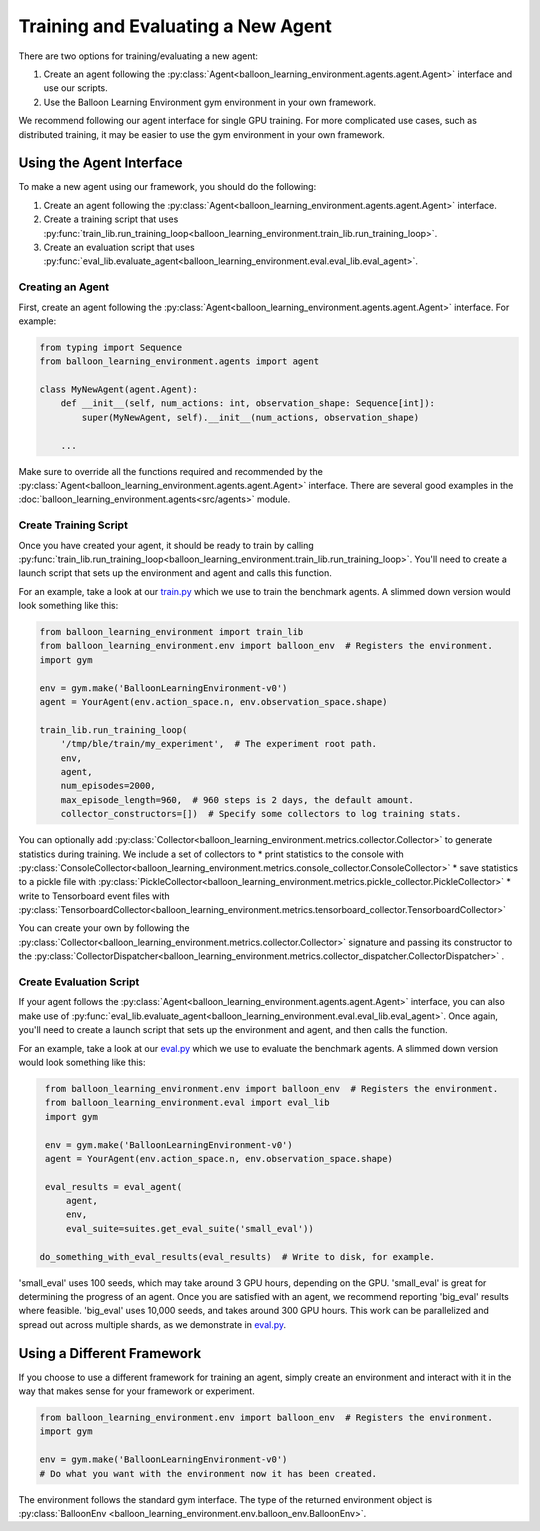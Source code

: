 Training and Evaluating a New Agent
===================================

There are two options for training/evaluating a new agent:

#. Create an agent following the
   :py:class:`Agent<balloon_learning_environment.agents.agent.Agent>`
   interface and use our scripts.
#. Use the Balloon Learning Environment gym environment in your own framework.

We recommend following our agent interface for single GPU training. For more
complicated use cases, such as distributed training, it may be easier to
use the gym environment in your own framework.

Using the Agent Interface
#########################

To make a new agent using our framework, you should do the following:

#. Create an agent following the
   :py:class:`Agent<balloon_learning_environment.agents.agent.Agent>`
   interface.
#. Create a training script that uses
   :py:func:`train_lib.run_training_loop<balloon_learning_environment.train_lib.run_training_loop>`.
#. Create an evaluation script that uses
   :py:func:`eval_lib.evaluate_agent<balloon_learning_environment.eval.eval_lib.eval_agent>`.

Creating an Agent
*****************

First, create an agent following the
:py:class:`Agent<balloon_learning_environment.agents.agent.Agent>`
interface. For example:

.. code-block:: python

   from typing import Sequence
   from balloon_learning_environment.agents import agent

   class MyNewAgent(agent.Agent):
       def __init__(self, num_actions: int, observation_shape: Sequence[int]):
           super(MyNewAgent, self).__init__(num_actions, observation_shape)

       ...

Make sure to override all the functions required and recommended by the
:py:class:`Agent<balloon_learning_environment.agents.agent.Agent>` interface.
There are several good examples in the
:doc:`balloon_learning_environment.agents<src/agents>` module.

Create Training Script
**********************

Once you have created your agent, it should be ready to train by calling
:py:func:`train_lib.run_training_loop<balloon_learning_environment.train_lib.run_training_loop>`.
You'll need to create a launch script that sets up the environment and agent
and calls this function.

For an example, take a look at our
`train.py <https://github.com/google/balloon-learning-environment/blob/master/balloon_learning_environment/train.py>`_
which we use to train the benchmark agents. A slimmed down version would
look something like this:

.. code-block:: python

   from balloon_learning_environment import train_lib
   from balloon_learning_environment.env import balloon_env  # Registers the environment.
   import gym

   env = gym.make('BalloonLearningEnvironment-v0')
   agent = YourAgent(env.action_space.n, env.observation_space.shape)

   train_lib.run_training_loop(
       '/tmp/ble/train/my_experiment',  # The experiment root path.
       env,
       agent,
       num_episodes=2000,
       max_episode_length=960,  # 960 steps is 2 days, the default amount.
       collector_constructors=[])  # Specify some collectors to log training stats.


You can optionally add
:py:class:`Collector<balloon_learning_environment.metrics.collector.Collector>`
to generate statistics during training. We include a set of collectors to
*  print statistics to the console with
:py:class:`ConsoleCollector<balloon_learning_environment.metrics.console_collector.ConsoleCollector>`
*  save statistics to a pickle file with
:py:class:`PickleCollector<balloon_learning_environment.metrics.pickle_collector.PickleCollector>`
*  write to Tensorboard event files with
:py:class:`TensorboardCollector<balloon_learning_environment.metrics.tensorboard_collector.TensorboardCollector>`

You can create your own by following the
:py:class:`Collector<balloon_learning_environment.metrics.collector.Collector>`
signature and passing its constructor to the
:py:class:`CollectorDispatcher<balloon_learning_environment.metrics.collector_dispatcher.CollectorDispatcher>`
.



Create Evaluation Script
************************

If your agent follows the
:py:class:`Agent<balloon_learning_environment.agents.agent.Agent>`
interface, you can also make use of
:py:func:`eval_lib.evaluate_agent<balloon_learning_environment.eval.eval_lib.eval_agent>`.
Once again, you'll need to create a launch script that sets up the environment
and agent, and then calls the function.

For an example, take a look at our
`eval.py <https://github.com/google/balloon-learning-environment/blob/master/balloon_learning_environment/eval/eval.py>`_
which we use to evaluate the benchmark agents. A slimmed down version would
look something like this:

.. code-block:: python

   from balloon_learning_environment.env import balloon_env  # Registers the environment.
   from balloon_learning_environment.eval import eval_lib
   import gym

   env = gym.make('BalloonLearningEnvironment-v0')
   agent = YourAgent(env.action_space.n, env.observation_space.shape)

   eval_results = eval_agent(
       agent,
       env,
       eval_suite=suites.get_eval_suite('small_eval'))

  do_something_with_eval_results(eval_results)  # Write to disk, for example.

'small_eval' uses 100 seeds, which may take around 3 GPU hours, depending on
the GPU. 'small_eval' is great for determining the progress of an agent.
Once you are satisfied with an agent, we recommend reporting 'big_eval'
results where feasible. 'big_eval' uses 10,000 seeds, and takes around 300
GPU hours. This work can be parallelized and spread out across multiple shards,
as we demonstrate in
`eval.py <https://github.com/google/balloon-learning-environment/blob/master/balloon_learning_environment/eval/eval.py>`_.


Using a Different Framework
###########################

If you choose to use a different framework for training an agent, simply create
an environment and interact with it in the way that makes sense for your
framework or experiment.

.. code-block:: python

   from balloon_learning_environment.env import balloon_env  # Registers the environment.
   import gym

   env = gym.make('BalloonLearningEnvironment-v0')
   # Do what you want with the environment now it has been created.

The environment follows the standard gym interface. The type of the returned
environment object is
:py:class:`BalloonEnv <balloon_learning_environment.env.balloon_env.BalloonEnv>`.
